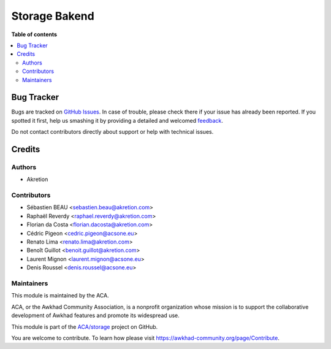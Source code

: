 ==============
Storage Bakend
==============

.. !!!!!!!!!!!!!!!!!!!!!!!!!!!!!!!!!!!!!!!!!!!!!!!!!!!!
   !! This file is generated by oca-gen-addon-readme !!
   !! changes will be overwritten.                   !!
   !!!!!!!!!!!!!!!!!!!!!!!!!!!!!!!!!!!!!!!!!!!!!!!!!!!!

.. |badge1| image:: https://img.shields.io/badge/licence-AGPL--3-blue.png
    :target: http://www.gnu.org/licenses/agpl-3.0-standalone.html
    :alt: License: AGPL-3
.. |badge2| image:: https://img.shields.io/badge/github-ACA%2Fstorage-lightgray.png?logo=github
    :target: https://github.com/ACA/storage/tree/12.0/storage_backend
    :alt: ACA/storage
.. |badge3| image:: https://img.shields.io/badge/weblate-Translate%20me-F47D42.png
    :target: https://translation.awkhad-community.org/projects/storage-12-0/storage-12-0-storage_backend
    :alt: Translate me on Weblate
.. |badge4| image:: https://img.shields.io/badge/runbot-Try%20me-875A7B.png
    :target: https://runbot.awkhad-community.org/runbot/275/12.0
    :alt: Try me on Runbot

|badge1| |badge2| |badge3| |badge4| 


**Table of contents**

.. contents::
   :local:

Bug Tracker
===========

Bugs are tracked on `GitHub Issues <https://github.com/ACA/storage/issues>`_.
In case of trouble, please check there if your issue has already been reported.
If you spotted it first, help us smashing it by providing a detailed and welcomed
`feedback <https://github.com/ACA/storage/issues/new?body=module:%20storage_backend%0Aversion:%2012.0%0A%0A**Steps%20to%20reproduce**%0A-%20...%0A%0A**Current%20behavior**%0A%0A**Expected%20behavior**>`_.

Do not contact contributors directly about support or help with technical issues.

Credits
=======

Authors
~~~~~~~

* Akretion

Contributors
~~~~~~~~~~~~

* Sébastien BEAU <sebastien.beau@akretion.com>
* Raphaël Reverdy <raphael.reverdy@akretion.com>
* Florian da Costa <florian.dacosta@akretion.com>
* Cédric Pigeon <cedric.pigeon@acsone.eu>
* Renato Lima <renato.lima@akretion.com>
* Benoît Guillot <benoit.guillot@akretion.com>
* Laurent Mignon <laurent.mignon@acsone.eu>
* Denis Roussel <denis.roussel@acsone.eu>

Maintainers
~~~~~~~~~~~

This module is maintained by the ACA.

.. image:: https://awkhad-community.org/logo.png
   :alt: Awkhad Community Association
   :target: https://awkhad-community.org

ACA, or the Awkhad Community Association, is a nonprofit organization whose
mission is to support the collaborative development of Awkhad features and
promote its widespread use.

This module is part of the `ACA/storage <https://github.com/ACA/storage/tree/12.0/storage_backend>`_ project on GitHub.

You are welcome to contribute. To learn how please visit https://awkhad-community.org/page/Contribute.
